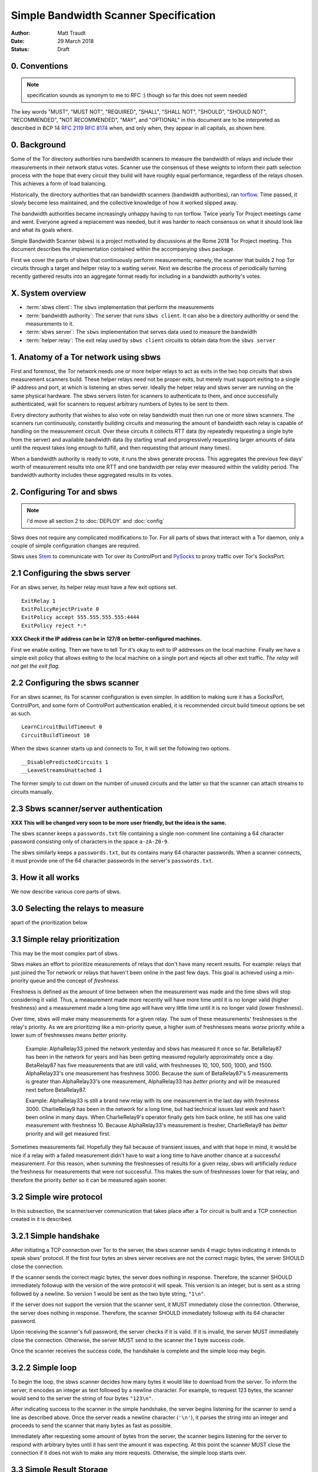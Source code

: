 Simple Bandwidth Scanner Specification
======================================

:Author: Matt Traudt
:Date: 29 March 2018
:Status: Draft

0. Conventions
------------------

.. note:: specification sounds as synonym to me to RFC :)
   though so far this does not seem needed

The key words "MUST", "MUST NOT", "REQUIRED", "SHALL", "SHALL NOT", "SHOULD",
"SHOULD NOT", "RECOMMENDED", "NOT RECOMMENDED", "MAY", and "OPTIONAL"
in this document are to be interpreted as described in BCP 14 :rfc:`2119`
:rfc:`8174` when, and only when, they appear in all capitals, as shown here.

.. todo:: if that is added then change following numeration

0. Background
-------------

Some of the Tor directory authorities runs bandwidth scanners to measure the
bandwidth of relays and include their measurements in their network status
votes.  Scanner use the consensus of these weights to inform their path
selection process with the hope that every circuit they build will have roughly
equal performance, regardless of the relays chosen. This achieves a form of
load balancing.

.. _problem:

Historically, the directory authorities that ran bandwidth scanners (bandwidth
authorities), ran torflow_. Time passed, it slowly become less maintained,
and the collective knowledge of how it worked slipped away.

The bandwidth authorities became increasingly unhappy having to run torflow.
Twice yearly Tor Project meetings came and went. Everyone agreed a replacement
was needed, but it was harder to reach consensus on what it should look like
and what its goals where.

Simple Bandwidth Scanner (sbws) is a project motivated by discussions at the
Rome 2018 Tor Project meeting. This document describes the implementation
contained within the accompanying ``sbws`` package.

First we cover the parts of sbws that continuously perform measurements;
namely, the scanner that builds 2 hop Tor circuits through a target and helper
relay to a waiting server. Next we describe the process of periodically turning
recently gathered results into an aggregate format ready for including in a
bandwidth authority's votes.

X. System overview
-------------------

- :term:`sbws client`:
  The ``sbws`` implementation that perform the measurements
- :term:`bandwidth authority`:
  The server that runs ``sbws client``. It can also be a directory authorithy
  or send the measurements to it.
- :term:`sbws server`:
  The ``sbws`` implementation that serves data used to measure the bandwidth
- :term:`helper relay`:
  The exit relay used by ``sbws client`` circuits to obtain data from the ``sbws server``

1. Anatomy of a Tor network using sbws
--------------------------------------

First and foremost, the Tor network needs one or more helper relays to act as
exits in the two hop circuits that sbws measurement scanners build. These helper
relays need not be proper exits, but merely must support exiting to a single IP
address and port, at which is listening an sbws server. Ideally the helper
relay and sbws server are running on the same physical hardware. The sbws
servers listen for scanners to authenticate to them, and once successfully
authenticated, wait for scanners to request arbitrary numbers of bytes to be
sent to them.

Every directory authority that wishes to also vote on relay bandwidth must then
run one or more sbws scanners. The scanners run continuously, constantly building
circuits and measuring the amount of bandwidth each relay is capable of
handling on the measurement circuit. Over these circuits it collects RTT data
(by repeatedly requesting a single byte from the server) and available
bandwidth data (by starting small and progressively requesting larger amounts
of data until the request takes long enough to fulfill, and then requesting
that amount many times).

When a bandwidth authority is ready to vote, it runs the sbws generate process.
This aggregates the previous few days' worth of measurement results into one
RTT and one bandwidth per relay ever measured within the validity period. The
bandwidth authority includes these aggregated results in its votes.

2. Configuring Tor and sbws
---------------------------

.. note:: i'd move all section 2 to :doc:`DEPLOY` and :doc:`config`

Sbws does not require any complicated modifications to Tor. For all parts of
sbws that interact with a Tor daemon, only a couple of simple configuration
changes are required.

Sbws uses Stem_ to communicate with Tor over its ControlPort and PySocks_ to proxy
traffic over Tor's SocksPort.

2.1 Configuring the sbws server
-------------------------------

For an sbws server, its helper relay must have a few exit options set.

::

    ExitRelay 1
    ExitPolicyRejectPrivate 0
    ExitPolicy accept 555.555.555.555:4444
    ExitPolicy reject *:*

**XXX Check if the IP address can be in 127/8 on better-configured machines.**

First we enable exiting. Then we have to tell Tor it's okay to exit to IP
addresses on the local machine. Finally we have a simple exit policy that
allows exiting to the local machine on a single port and rejects all other exit
traffic. *The relay will not get the exit flag.*

2.2 Configuring the sbws scanner
-------------------------------

For an sbws scanner, its Tor scanner configuration is even simpler. In addition
to making sure it has a SocksPort, ControlPort, and some form of ControlPort
authentication enabled, it is recommended circuit build timeout options be set
as such.

::

    LearnCircuitBuildTimeout 0
    CircuitBuildTimeout 10

When the sbws scanner starts up and connects to Tor, it will set the following
two options.

::

    __DisablePredictedCircuits 1
    __LeaveStreamsUnattached 1

The former simply to cut down on the number of unused circuits and the latter
so that the scanner can attach streams to circuits manually.

2.3 Sbws scanner/server authentication
-------------------------------------

**XXX This will be changed very soon to be more user friendly, but the idea is
the same.**

The sbws scanner keeps a ``passwords.txt`` file containing a single non-comment
line containing a 64 character password consisting only of characters in the
space ``a-zA-Z0-9``.

The sbws similarly keeps a ``passwords.txt``, but its contains many 64
character passwords. When a scanner connects, it must provide one of the 64
character passwords in the server's ``passwords.txt``.

3. How it all works
-------------------

We now describe various core parts of sbws.

3.0 Selecting the relays to measure
------------------------------------

.. todo:: explain here how relays are selected (random),
apart of the prioritization below

3.1 Simple relay prioritization
-------------------------------

This may be the most complex part of sbws.

Sbws makes an effort to prioritize measurements of relays that don't have many
recent results. For example: relays that just joined the Tor network or relays
that haven't been online in the past few days. This goal is achieved using a
min-priority queue and the concept of *freshness*.

Freshness is defined as the amount of time between when the measurement was
made and the time sbws will stop considering it valid. Thus, a measurement made
more recently will have more time until it is no longer valid (higher
freshness) and a measurement made a long time ago will have very little time
until it is no longer valid (lower freshness).

Over time, sbws will make many measurements for a given relay. The sum of these
measurements' freshnesses is the relay's priority. As we are prioritizing like
a min-priority queue, a higher sum of freshnesses means *worse* priority while
a lower sum of freshnesses means *better* priority.

  Example: AlphaRelay33 joined the network yesterday and sbws has measured it
  once so far. BetaRelay87 has been in the network for years and has been
  getting measured regularly approximately once a day. BetaRelay87 has five
  measurements that are still valid, with freshnesses 10, 100, 500, 1000, and
  1500. AlphaRelay33's one measurement has freshness 3000. Because the sum of
  BetaRelay87's 5 measurements is greater than AlphaRelay33's one measurement,
  AlphaRelay33 has *better* priority and will be measured next before
  BetaRelay87.

  Example: AlphaRelay33 is still a brand new relay with its one measurement
  in the last day with freshness 3000. CharlieRelay9 has been in the network
  for a long time, but had technical issues last week and hasn't been online in
  many days. When CharlieRelay9's operator finally gets him back online, he
  still has one valid measurement with freshness 10. Because AlphaRelay33's
  measurement is fresher, CharlieRelay9 has *better* priority and will get
  measured first.

Sometimes measurements fail. Hopefully they fail because of transient issues,
and with that hope in mind, it would be nice if a relay with a failed
measurement didn't have to wait a long time to have another chance at a
successful measurement. For this reason, when summing the freshnesses of
results for a given relay, sbws will artificially *reduce* the freshness for
measurements that were not successful. This makes the sum of freshnesses lower
for that relay, and therefore the priority *better* so it can be measured again
sooner.

3.2 Simple wire protocol
------------------------

In this subsection, the scanner/server communication that takes place after a
Tor circuit is built and a TCP connection created in it is described.

3.2.1 Simple handshake
----------------------

After initiating a TCP connection over Tor to the server, the sbws scanner sends
4 magic bytes indicating it intends to speak sbws' protocol. If the first four
bytes an sbws server receives are not the correct magic bytes, the server
SHOULD close the connection.

If the scanner sends the correct magic bytes, the server does nothing in
response. Therefore, the scanner SHOULD immediately followup with the version of
the wire protocol it will speak. This version is an integer, but is sent as a
string followed by a newline. So version 1 would be sent as the two byte
string, ``"1\n"``.

If the server does not support the version that the scanner sent, it MUST
immediately close the connection.  Otherwise, the server does nothing in
response. Therefore, the scanner SHOULD immediately followup with its 64
character password.

Upon receiving the scanner's full password, the server checks if it is valid. If
it is invalid, the server MUST immediately close the connection. Otherwise, the server
MUST send to the scanner the 1 byte success code.

Once the scanner receives the success code, the handshake is complete and the
simple loop may begin.

3.2.2 Simple loop
-----------------

To begin the loop, the sbws scanner decides how many bytes it would like to
download from the server. To inform the server, it encodes an integer as text
followed by a newline character. For example, to request 123 bytes, the scanner would
send to the server the string of four bytes ``"123\n"``.

After indicating success to the scanner in the simple handshake, the server
begins listening for the scanner to send a line as described above. Once the
server reads a newline character (``'\n'``), it parses the string into an
integer and proceeds to send the scanner that many bytes as fast as possible.

Immediately after requesting some amount of bytes from the server, the scanner
begins listening for the server to respond with arbitrary bytes until it has
sent the amount it was expecting. At this point the scanner MUST close the
connection if it does not wish to make any more requests. Otherwise, the simple
loop starts over.

3.3 Simple Result Storage
-------------------------

Internally, sbws has a hierarchy of ``Result`` classes for easy managing of
different types of result (success, error-because-of-circuit-error,
error-because-[...] etc.). These results get converted into JSON strings and
stored -- **one per line** -- in text files in a data directory.

The text files are simply named after the date. For example:
``2018-03-20.txt``.

The sbws scanner only appends to these files, and it automatically starts a new
file when the system's clock ticks past midnight.

To avoid any weird timezone-related issues, consumers of sbws scanner data (such
as the generate and stats scripts) should read more files than strictly
necessary. For example, if the validity period is 5 days, they should read 6
days of files. Because all results have a Unix timestamp, consumers of sbws
data can easily determine which results are just outside the validity period as
they are reading them in.

This is a successful result.

::

    {
      "nickname": "test007r",
      "circ": [
        "35ABD93AA6F6EAC9A5690D205961C043F56E8D5B",
        "DB0E268A2BA8A061F03F1F3BA98A0155B4608A23"
      ],
      "type": "success",
      "fingerprint": "35ABD93AA6F6EAC9A5690D205961C043F56E8D5B",
      "rtts": [
        0.01746225357055664,
        0.02101755142211914,
        0.019290447235107422,
        0.019827604293823242,
        0.019453763961791992,
        0.019289731979370117,
        0.02017045021057129,
        0.018725872039794922,
        0.019000768661499023,
        0.019316434860229492
      ],
      "downloads": [
        {
          "amount": 42609660,
          "duration": 6.512440204620361
        },
        {
          "amount": 42609660,
          "duration": 6.519377708435059
        },
        {
          "amount": 42609660,
          "duration": 6.640781879425049
        },
        {
          "amount": 42609660,
          "duration": 6.742352485656738
        },
        {
          "amount": 42609660,
          "duration": 6.292598724365234
        }
      ],
      "version": 1,
      "server_host": "127.0.0.1",
      "scanner": "PastlyDesktop",
      "time": 1522715280.8080218,
      "address": "127.0.0.1"
    }


And this is an example result from a failed measurement.

::

    {
      "circ": [
        "51C56AC6368C7116548CBE3882931CC7223AA657",
        "DB0E268A2BA8A061F03F1F3BA98A0155B4608A23"
      ],
      "address": "127.0.0.1",
      "msg": null,
      "fingerprint": "51C56AC6368C7116548CBE3882931CC7223AA657",
      "scanner": "PastlyDesktop",
      "version": 1,
      "nickname": "test001a",
      "server_host": "127.0.0.1",
      "type": "error-auth",
      "time": 1522715568.0314171
    }


3.4 Simple result processing
----------------------------

.. note:: "Periodically": how much time should that be?

Periodically the bandwidth authorities need to use the results that have been
gathered to inform their vote about relays' bandwidths. To do this they use
sbws generate.

This command gathers all recent valid results and organizes them by relay. For
each relay, it first simply calculates the median bandwidth and median RTT of
all its results. This is the final RTT value for the relay (it's only used for
informational purposes anyway), but we aren't done with the bandwidth values.

To support running in parallel with the legacy torflow_, **XXX Explain scaling***

.. _torflow: https://gitweb.torproject.org/torflow.git
.. _stem: https://stem.torproject.org
.. _pysocks: https://pypi.python.org/pypi/PySocks
